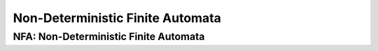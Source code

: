.. This file is part of the OpenDSA eTextbook project. See
.. http://algoviz.org/OpenDSA for more details.
.. Copyright (c) 2012-2016 by the OpenDSA Project Contributors, and
.. distributed under an MIT open source license.

.. avmetadata::
   :author: Mostafa Mohammed
   :requires: Deterministic Finite Automata
   :satisfies: Non-deterministic Finite Automata
   :topic: Finite Automata


Non-Deterministic Finite Automata
=================================
NFA: Non-Deterministic Finite Automata
--------------------------------------
.. inlineav:: Frames ff
   :links: AV/PIExample/Frames.css
   :scripts: AV/PIExample/Frames.js DataStructures/PIFrames.js
   :output: show


